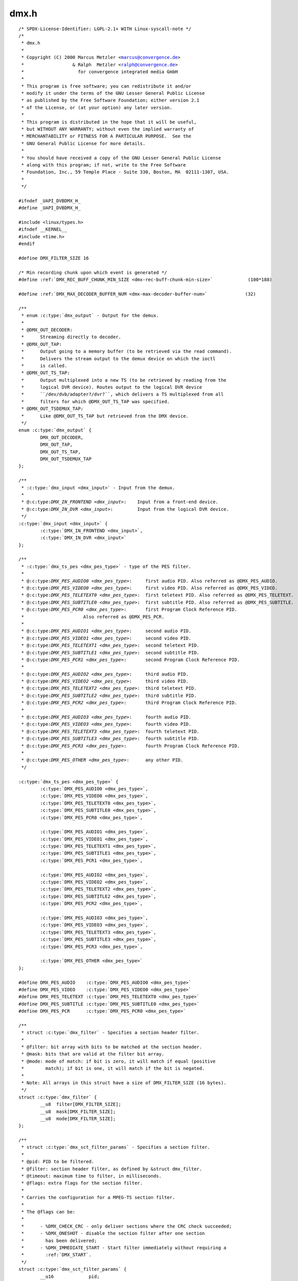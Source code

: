 .. -*- coding: utf-8; mode: rst -*-

dmx.h
=====

.. parsed-literal::

    \/\* SPDX-License-Identifier\: LGPL-2.1+ WITH Linux-syscall-note \*\/
    \/\*
     \* dmx.h
     \*
     \* Copyright (C) 2000 Marcus Metzler \<marcus@convergence.de\>
     \*                  \& Ralph  Metzler \<ralph@convergence.de\>
     \*                    for convergence integrated media GmbH
     \*
     \* This program is free software; you can redistribute it and\/or
     \* modify it under the terms of the GNU Lesser General Public License
     \* as published by the Free Software Foundation; either version 2.1
     \* of the License, or (at your option) any later version.
     \*
     \* This program is distributed in the hope that it will be useful,
     \* but WITHOUT ANY WARRANTY; without even the implied warranty of
     \* MERCHANTABILITY or FITNESS FOR A PARTICULAR PURPOSE.  See the
     \* GNU General Public License for more details.
     \*
     \* You should have received a copy of the GNU Lesser General Public License
     \* along with this program; if not, write to the Free Software
     \* Foundation, Inc., 59 Temple Place - Suite 330, Boston, MA  02111-1307, USA.
     \*
     \*\/

    \#ifndef \_UAPI\_DVBDMX\_H\_
    \#define \_UAPI\_DVBDMX\_H\_

    \#include \<linux\/types.h\>
    \#ifndef \_\_KERNEL\_\_
    \#include \<time.h\>
    \#endif

    \#define DMX\_FILTER\_SIZE 16

    \/\* Min recording chunk upon which event is generated \*\/
    \#define \ :ref:`DMX_REC_BUFF_CHUNK_MIN_SIZE <dmx-rec-buff-chunk-min-size>`             (100\*188)

    \#define \ :ref:`DMX_MAX_DECODER_BUFFER_NUM <dmx-max-decoder-buffer-num>`              (32)

    \/\*\*
     \* enum :c:type:`dmx_output` - Output for the demux.
     \*
     \* @DMX\_OUT\_DECODER\:
     \*      Streaming directly to decoder.
     \* @DMX\_OUT\_TAP\:
     \*      Output going to a memory buffer (to be retrieved via the read command).
     \*      Delivers the stream output to the demux device on which the ioctl
     \*      is called.
     \* @DMX\_OUT\_TS\_TAP\:
     \*      Output multiplexed into a new TS (to be retrieved by reading from the
     \*      logical DVR device). Routes output to the logical DVR device
     \*      \`\`\/dev\/dvb\/adapter?\/dvr?\`\`, which delivers a TS multiplexed from all
     \*      filters for which @DMX\_OUT\_TS\_TAP was specified.
     \* @DMX\_OUT\_TSDEMUX\_TAP\:
     \*      Like @DMX\_OUT\_TS\_TAP but retrieved from the DMX device.
     \*\/
    enum :c:type:`dmx_output` \{
            DMX\_OUT\_DECODER,
            DMX\_OUT\_TAP,
            DMX\_OUT\_TS\_TAP,
            DMX\_OUT\_TSDEMUX\_TAP
    \};

    \/\*\*
     \* :c:type:`dmx_input <dmx_input>` - Input from the demux.
     \*
     \* @:c:type:`DMX_IN_FRONTEND <dmx_input>`\:    Input from a front-end device.
     \* @:c:type:`DMX_IN_DVR <dmx_input>`\:         Input from the logical DVR device.
     \*\/
    :c:type:`dmx_input <dmx_input>` \{
            :c:type:`DMX_IN_FRONTEND <dmx_input>`,
            :c:type:`DMX_IN_DVR <dmx_input>`
    \};

    \/\*\*
     \* :c:type:`dmx_ts_pes <dmx_pes_type>` - type of the PES filter.
     \*
     \* @:c:type:`DMX_PES_AUDIO0 <dmx_pes_type>`\:     first audio PID. Also referred as @DMX\_PES\_AUDIO.
     \* @:c:type:`DMX_PES_VIDEO0 <dmx_pes_type>`\:     first video PID. Also referred as @DMX\_PES\_VIDEO.
     \* @:c:type:`DMX_PES_TELETEXT0 <dmx_pes_type>`\:  first teletext PID. Also referred as @DMX\_PES\_TELETEXT.
     \* @:c:type:`DMX_PES_SUBTITLE0 <dmx_pes_type>`\:  first subtitle PID. Also referred as @DMX\_PES\_SUBTITLE.
     \* @:c:type:`DMX_PES_PCR0 <dmx_pes_type>`\:       first Program Clock Reference PID.
     \*                      Also referred as @DMX\_PES\_PCR.
     \*
     \* @:c:type:`DMX_PES_AUDIO1 <dmx_pes_type>`\:     second audio PID.
     \* @:c:type:`DMX_PES_VIDEO1 <dmx_pes_type>`\:     second video PID.
     \* @:c:type:`DMX_PES_TELETEXT1 <dmx_pes_type>`\:  second teletext PID.
     \* @:c:type:`DMX_PES_SUBTITLE1 <dmx_pes_type>`\:  second subtitle PID.
     \* @:c:type:`DMX_PES_PCR1 <dmx_pes_type>`\:       second Program Clock Reference PID.
     \*
     \* @:c:type:`DMX_PES_AUDIO2 <dmx_pes_type>`\:     third audio PID.
     \* @:c:type:`DMX_PES_VIDEO2 <dmx_pes_type>`\:     third video PID.
     \* @:c:type:`DMX_PES_TELETEXT2 <dmx_pes_type>`\:  third teletext PID.
     \* @:c:type:`DMX_PES_SUBTITLE2 <dmx_pes_type>`\:  third subtitle PID.
     \* @:c:type:`DMX_PES_PCR2 <dmx_pes_type>`\:       third Program Clock Reference PID.
     \*
     \* @:c:type:`DMX_PES_AUDIO3 <dmx_pes_type>`\:     fourth audio PID.
     \* @:c:type:`DMX_PES_VIDEO3 <dmx_pes_type>`\:     fourth video PID.
     \* @:c:type:`DMX_PES_TELETEXT3 <dmx_pes_type>`\:  fourth teletext PID.
     \* @:c:type:`DMX_PES_SUBTITLE3 <dmx_pes_type>`\:  fourth subtitle PID.
     \* @:c:type:`DMX_PES_PCR3 <dmx_pes_type>`\:       fourth Program Clock Reference PID.
     \*
     \* @:c:type:`DMX_PES_OTHER <dmx_pes_type>`\:      any other PID.
     \*\/

    :c:type:`dmx_ts_pes <dmx_pes_type>` \{
            :c:type:`DMX_PES_AUDIO0 <dmx_pes_type>`,
            :c:type:`DMX_PES_VIDEO0 <dmx_pes_type>`,
            :c:type:`DMX_PES_TELETEXT0 <dmx_pes_type>`,
            :c:type:`DMX_PES_SUBTITLE0 <dmx_pes_type>`,
            :c:type:`DMX_PES_PCR0 <dmx_pes_type>`,

            :c:type:`DMX_PES_AUDIO1 <dmx_pes_type>`,
            :c:type:`DMX_PES_VIDEO1 <dmx_pes_type>`,
            :c:type:`DMX_PES_TELETEXT1 <dmx_pes_type>`,
            :c:type:`DMX_PES_SUBTITLE1 <dmx_pes_type>`,
            :c:type:`DMX_PES_PCR1 <dmx_pes_type>`,

            :c:type:`DMX_PES_AUDIO2 <dmx_pes_type>`,
            :c:type:`DMX_PES_VIDEO2 <dmx_pes_type>`,
            :c:type:`DMX_PES_TELETEXT2 <dmx_pes_type>`,
            :c:type:`DMX_PES_SUBTITLE2 <dmx_pes_type>`,
            :c:type:`DMX_PES_PCR2 <dmx_pes_type>`,

            :c:type:`DMX_PES_AUDIO3 <dmx_pes_type>`,
            :c:type:`DMX_PES_VIDEO3 <dmx_pes_type>`,
            :c:type:`DMX_PES_TELETEXT3 <dmx_pes_type>`,
            :c:type:`DMX_PES_SUBTITLE3 <dmx_pes_type>`,
            :c:type:`DMX_PES_PCR3 <dmx_pes_type>`,

            :c:type:`DMX_PES_OTHER <dmx_pes_type>`
    \};

    \#define DMX\_PES\_AUDIO    :c:type:`DMX_PES_AUDIO0 <dmx_pes_type>`
    \#define DMX\_PES\_VIDEO    :c:type:`DMX_PES_VIDEO0 <dmx_pes_type>`
    \#define DMX\_PES\_TELETEXT :c:type:`DMX_PES_TELETEXT0 <dmx_pes_type>`
    \#define DMX\_PES\_SUBTITLE :c:type:`DMX_PES_SUBTITLE0 <dmx_pes_type>`
    \#define DMX\_PES\_PCR      :c:type:`DMX_PES_PCR0 <dmx_pes_type>`

    \/\*\*
     \* struct :c:type:`dmx_filter` - Specifies a section header filter.
     \*
     \* @filter\: bit array with bits to be matched at the section header.
     \* @mask\: bits that are valid at the filter bit array.
     \* @mode\: mode of match\: if bit is zero, it will match if equal (positive
     \*        match); if bit is one, it will match if the bit is negated.
     \*
     \* Note\: All arrays in this struct have a size of DMX\_FILTER\_SIZE (16 bytes).
     \*\/
    struct :c:type:`dmx_filter` \{
            \_\_u8  filter[DMX\_FILTER\_SIZE];
            \_\_u8  mask[DMX\_FILTER\_SIZE];
            \_\_u8  mode[DMX\_FILTER\_SIZE];
    \};

    \/\*\*
     \* struct :c:type:`dmx_sct_filter_params` - Specifies a section filter.
     \*
     \* @pid\: PID to be filtered.
     \* @filter\: section header filter, as defined by \&struct dmx\_filter.
     \* @timeout\: maximum time to filter, in milliseconds.
     \* @flags\: extra flags for the section filter.
     \*
     \* Carries the configuration for a MPEG-TS section filter.
     \*
     \* The @flags can be\:
     \*
     \*      - \%DMX\_CHECK\_CRC - only deliver sections where the CRC check succeeded;
     \*      - \%DMX\_ONESHOT - disable the section filter after one section
     \*        has been delivered;
     \*      - \%DMX\_IMMEDIATE\_START - Start filter immediately without requiring a
     \*        \:ref\:\`DMX\_START\`.
     \*\/
    struct :c:type:`dmx_sct_filter_params` \{
            \_\_u16             pid;
            struct :c:type:`dmx_filter` filter;
            \_\_u32             timeout;
            \_\_u32             flags;
    \#define :c:type:`DMX_CHECK_CRC <dmx_sct_filter_params>`       1
    \#define :c:type:`DMX_ONESHOT <dmx_sct_filter_params>`         2
    \#define :c:type:`DMX_IMMEDIATE_START <dmx_sct_filter_params>` 4
    \#define \ :ref:`DMX_KERNEL_CLIENT <dmx-kernel-client>`   0x8000
    \};

    enum :c:type:`dmx_video_codec` \{
            \ :ref:`DMX_VIDEO_CODEC_MPEG2 <dmx-video-codec-mpeg2>`\ ,
            \ :ref:`DMX_VIDEO_CODEC_H264 <dmx-video-codec-h264>`\ ,
            \ :ref:`DMX_VIDEO_CODEC_VC1 <dmx-video-codec-vc1>`
    \};

    \/\* Index entries types \*\/
    \#define \ :ref:`DMX_IDX_RAI <dmx-idx-rai>`                         0x00000001
    \#define \ :ref:`DMX_IDX_PUSI <dmx-idx-pusi>`                        0x00000002
    \#define \ :ref:`DMX_IDX_MPEG_SEQ_HEADER <dmx-idx-mpeg-seq-header>`             0x00000004
    \#define \ :ref:`DMX_IDX_MPEG_GOP <dmx-idx-mpeg-gop>`                    0x00000008
    \#define \ :ref:`DMX_IDX_MPEG_FIRST_SEQ_FRAME_START <dmx-idx-mpeg-first-seq-frame-start>`  0x00000010
    \#define \ :ref:`DMX_IDX_MPEG_FIRST_SEQ_FRAME_END <dmx-idx-mpeg-first-seq-frame-end>`    0x00000020
    \#define \ :ref:`DMX_IDX_MPEG_I_FRAME_START <dmx-idx-mpeg-i-frame-start>`          0x00000040
    \#define \ :ref:`DMX_IDX_MPEG_I_FRAME_END <dmx-idx-mpeg-i-frame-end>`            0x00000080
    \#define \ :ref:`DMX_IDX_MPEG_P_FRAME_START <dmx-idx-mpeg-p-frame-start>`          0x00000100
    \#define \ :ref:`DMX_IDX_MPEG_P_FRAME_END <dmx-idx-mpeg-p-frame-end>`            0x00000200
    \#define \ :ref:`DMX_IDX_MPEG_B_FRAME_START <dmx-idx-mpeg-b-frame-start>`          0x00000400
    \#define \ :ref:`DMX_IDX_MPEG_B_FRAME_END <dmx-idx-mpeg-b-frame-end>`            0x00000800
    \#define \ :ref:`DMX_IDX_H264_SPS <dmx-idx-h264-sps>`                    0x00001000
    \#define \ :ref:`DMX_IDX_H264_PPS <dmx-idx-h264-pps>`                    0x00002000
    \#define \ :ref:`DMX_IDX_H264_FIRST_SPS_FRAME_START <dmx-idx-h264-first-sps-frame-start>`  0x00004000
    \#define \ :ref:`DMX_IDX_H264_FIRST_SPS_FRAME_END <dmx-idx-h264-first-sps-frame-end>`    0x00008000
    \#define \ :ref:`DMX_IDX_H264_IDR_START <dmx-idx-h264-idr-start>`              0x00010000
    \#define \ :ref:`DMX_IDX_H264_IDR_END <dmx-idx-h264-idr-end>`                0x00020000
    \#define \ :ref:`DMX_IDX_H264_NON_IDR_START <dmx-idx-h264-non-idr-start>`          0x00040000
    \#define \ :ref:`DMX_IDX_H264_NON_IDR_END <dmx-idx-h264-non-idr-end>`            0x00080000
    \#define \ :ref:`DMX_IDX_VC1_SEQ_HEADER <dmx-idx-vc1-seq-header>`              0x00100000
    \#define \ :ref:`DMX_IDX_VC1_ENTRY_POINT <dmx-idx-vc1-entry-point>`             0x00200000
    \#define \ :ref:`DMX_IDX_VC1_FIRST_SEQ_FRAME_START <dmx-idx-vc1-first-seq-frame-start>`   0x00400000
    \#define \ :ref:`DMX_IDX_VC1_FIRST_SEQ_FRAME_END <dmx-idx-vc1-first-seq-frame-end>`     0x00800000
    \#define \ :ref:`DMX_IDX_VC1_FRAME_START <dmx-idx-vc1-frame-start>`             0x01000000
    \#define \ :ref:`DMX_IDX_VC1_FRAME_END <dmx-idx-vc1-frame-end>`               0x02000000
    \#define \ :ref:`DMX_IDX_H264_ACCESS_UNIT_DEL <dmx-idx-h264-access-unit-del>`        0x04000000
    \#define \ :ref:`DMX_IDX_H264_SEI <dmx-idx-h264-sei>`                    0x08000000

    struct :c:type:`dmx_pes_filter_params` \{
            \_\_u16          pid;
            :c:type:`dmx_input <dmx_input>` input;
            enum :c:type:`dmx_output` output;
            :c:type:`dmx_ts_pes <dmx_pes_type>` pes\_type;
            \_\_u32          flags;

            \/\*
             \* The following configures when the event
             \* \ :ref:`DMX_EVENT_NEW_REC_CHUNK <dmx-event-new-rec-chunk>` will be triggered.
             \* When new recorded data is received with size
             \* equal or larger than this value a new event
             \* will be triggered. This is relevant when
             \* output is DMX\_OUT\_TS\_TAP or DMX\_OUT\_TSDEMUX\_TAP,
             \* size must be at least \ :ref:`DMX_REC_BUFF_CHUNK_MIN_SIZE <dmx-rec-buff-chunk-min-size>`
             \* and smaller than buffer size.
             \*\/
            \_\_u32          rec\_chunk\_size;

            enum :c:type:`dmx_video_codec` video\_codec;
    \};

    struct :c:type:`dmx_buffer_status` \{
            \/\* size of buffer in bytes \*\/
            unsigned int size;

            \/\* fullness of buffer in bytes \*\/
            unsigned int fullness;

            \/\*
             \* How many bytes are free
             \* It's the same as\: size-fullness-1
             \*\/
            unsigned int free\_bytes;

            \/\* read pointer offset in bytes \*\/
            unsigned int read\_offset;

            \/\* write pointer offset in bytes \*\/
            unsigned int write\_offset;

            \/\* non-zero if data error occurred \*\/
            int error;
    \};

    \/\* Events associated with each demux filter \*\/
    enum :c:type:`dmx_event` \{
            \/\* New PES packet is ready to be consumed \*\/
            \ :ref:`DMX_EVENT_NEW_PES <dmx-event-new-pes>` = 0x00000001,

            \/\* New section is ready to be consumed \*\/
            \ :ref:`DMX_EVENT_NEW_SECTION <dmx-event-new-section>` = 0x00000002,

            \/\* New recording chunk is ready to be consumed \*\/
            \ :ref:`DMX_EVENT_NEW_REC_CHUNK <dmx-event-new-rec-chunk>` = 0x00000004,

            \/\* New PCR value is ready \*\/
            \ :ref:`DMX_EVENT_NEW_PCR <dmx-event-new-pcr>` = 0x00000008,

            \/\* Overflow \*\/
            \ :ref:`DMX_EVENT_BUFFER_OVERFLOW <dmx-event-buffer-overflow>` = 0x00000010,

            \/\* Section was dropped due to CRC error \*\/
            \ :ref:`DMX_EVENT_SECTION_CRC_ERROR <dmx-event-section-crc-error>` = 0x00000020,

            \/\* End-of-stream, no more data from this filter \*\/
            \ :ref:`DMX_EVENT_EOS <dmx-event-eos>` = 0x00000040,

            \/\* New Elementary Stream data is ready \*\/
            \ :ref:`DMX_EVENT_NEW_ES_DATA <dmx-event-new-es-data>` = 0x00000080,

            \/\* Data markers \*\/
            \ :ref:`DMX_EVENT_MARKER <dmx-event-marker>` = 0x00000100,

            \/\* New indexing entry is ready \*\/
            \ :ref:`DMX_EVENT_NEW_INDEX_ENTRY <dmx-event-new-index-entry>` = 0x00000200,

            \/\*
             \* Section filter timer expired. This is notified
             \* when timeout is configured to section filter
             \* (dmx\_sct\_filter\_params) and no sections were
             \* received for the given time.
             \*\/
            \ :ref:`DMX_EVENT_SECTION_TIMEOUT <dmx-event-section-timeout>` = 0x00000400,

            \/\* Scrambling bits change between clear and scrambled \*\/
            \ :ref:`DMX_EVENT_SCRAMBLING_STATUS_CHANGE <dmx-event-scrambling-status-change>` = 0x00000800
    \};

    enum :c:type:`dmx_oob_cmd` \{
            \/\* End-of-stream, no more data from this filter \*\/
            \ :ref:`DMX_OOB_CMD_EOS <dmx-oob-cmd-eos>`\ ,

            \/\* Data markers \*\/
            \ :ref:`DMX_OOB_CMD_MARKER <dmx-oob-cmd-marker>`\ ,
    \};

    \/\* Flags passed in filter events \*\/

    \/\* Continuity counter error was detected \*\/
    \#define \ :ref:`DMX_FILTER_CC_ERROR <dmx-filter-cc-error>`                     0x01

    \/\* Discontinuity indicator was set \*\/
    \#define \ :ref:`DMX_FILTER_DISCONTINUITY_INDICATOR <dmx-filter-discontinuity-indicator>`      0x02

    \/\* PES length in PES header is not correct \*\/
    \#define \ :ref:`DMX_FILTER_PES_LENGTH_ERROR <dmx-filter-pes-length-error>`             0x04

    \/\* PES info associated with \ :ref:`DMX_EVENT_NEW_PES <dmx-event-new-pes>` event \*\/
    struct :c:type:`dmx_pes_event_info` \{
            \/\* Offset at which PES information starts \*\/
            \_\_u32 base\_offset;

            \/\*
             \* Start offset at which PES data
             \* from the stream starts.
             \* Equal to base\_offset if PES data
             \* starts from the beginning.
             \*\/
            \_\_u32 start\_offset;

            \/\* Total length holding the PES information \*\/
            \_\_u32 total\_length;

            \/\* Actual length holding the PES data \*\/
            \_\_u32 actual\_length;

            \/\* Local receiver timestamp in 27MHz \*\/
            \_\_u64 stc;

            \/\* Flags passed in filter events \*\/
            \_\_u32 flags;

            \/\*
             \* Number of TS packets with Transport Error Indicator (TEI)
             \* found while constructing the PES.
             \*\/
            \_\_u32 transport\_error\_indicator\_counter;

            \/\* Number of continuity errors found while constructing the PES \*\/
            \_\_u32 continuity\_error\_counter;

            \/\* Total number of TS packets holding the PES \*\/
            \_\_u32 ts\_packets\_num;
    \};

    \/\* Section info associated with \ :ref:`DMX_EVENT_NEW_SECTION <dmx-event-new-section>` event \*\/
    struct :c:type:`dmx_section_event_info` \{
            \/\* Offset at which section information starts \*\/
            \_\_u32 base\_offset;

            \/\*
             \* Start offset at which section data
             \* from the stream starts.
             \* Equal to base\_offset if section data
             \* starts from the beginning.
             \*\/
            \_\_u32 start\_offset;

            \/\* Total length holding the section information \*\/
            \_\_u32 total\_length;

            \/\* Actual length holding the section data \*\/
            \_\_u32 actual\_length;

            \/\* Flags passed in filter events \*\/
            \_\_u32 flags;
    \};

    \/\* Recording info associated with \ :ref:`DMX_EVENT_NEW_REC_CHUNK <dmx-event-new-rec-chunk>` event \*\/
    struct :c:type:`dmx_rec_chunk_event_info` \{
            \/\* Offset at which recording chunk starts \*\/
            \_\_u32 offset;

            \/\* Size of recording chunk in bytes \*\/
            \_\_u32 size;
    \};

    \/\* PCR info associated with \ :ref:`DMX_EVENT_NEW_PCR <dmx-event-new-pcr>` event \*\/
    struct :c:type:`dmx_pcr_event_info` \{
            \/\* Local timestamp in 27MHz
             \* when PCR packet was received
             \*\/
            \_\_u64 stc;

            \/\* PCR value in 27MHz \*\/
            \_\_u64 pcr;

            \/\* Flags passed in filter events \*\/
            \_\_u32 flags;
    \};

    \/\*
     \* Elementary stream data information associated
     \* with \ :ref:`DMX_EVENT_NEW_ES_DATA <dmx-event-new-es-data>` event
     \*\/
    struct :c:type:`dmx_es_data_event_info` \{
            \/\* Buffer user-space handle \*\/
            int buf\_handle;

            \/\*
             \* Cookie to provide when releasing the buffer
             \* using the DMX\_RELEASE\_DECODER\_BUFFER ioctl command
             \*\/
            int cookie;

            \/\* Offset of data from the beginning of the buffer \*\/
            \_\_u32 offset;

            \/\* Length of data in buffer (in bytes) \*\/
            \_\_u32 data\_len;

            \/\* Indication whether PTS value is valid \*\/
            int pts\_valid;

            \/\* PTS value associated with the buffer \*\/
            \_\_u64 pts;

            \/\* Indication whether DTS value is valid \*\/
            int dts\_valid;

            \/\* DTS value associated with the buffer \*\/
            \_\_u64 dts;

            \/\* STC value associated with the buffer in 27MHz \*\/
            \_\_u64 stc;

            \/\*
             \* Number of TS packets with Transport Error Indicator (TEI) set
             \* in the TS packet header since last reported event
             \*\/
            \_\_u32 transport\_error\_indicator\_counter;

            \/\* Number of continuity errors since last reported event \*\/
            \_\_u32 continuity\_error\_counter;

            \/\* Total number of TS packets processed since last reported event \*\/
            \_\_u32 ts\_packets\_num;

            \/\*
             \* Number of dropped bytes due to insufficient buffer space,
             \* since last reported event
             \*\/
            \_\_u32 ts\_dropped\_bytes;
    \};

    \/\* Marker details associated with \ :ref:`DMX_EVENT_MARKER <dmx-event-marker>` event \*\/
    struct :c:type:`dmx_marker_event_info` \{
            \/\* Marker id \*\/
            \_\_u64 id;
    \};

    \/\* Indexing information associated with \ :ref:`DMX_EVENT_NEW_INDEX_ENTRY <dmx-event-new-index-entry>` event \*\/
    struct :c:type:`dmx_index_event_info` \{
            \/\* Index entry type, one of DMX\_IDX\_\* \*\/
            \_\_u64 type;

            \/\*
             \* The PID the index entry belongs to.
             \* In case of recording filter, multiple PIDs may exist in the same
             \* filter through \ :ref:`DMX_ADD_PID <dmx_add_pid>` ioctl and each can be indexed separately.
             \*\/
            \_\_u16 pid;

            \/\*
             \* The TS packet number in the recorded data at which
             \* the indexing event is found.
             \*\/
            \_\_u64 match\_tsp\_num;

            \/\*
             \* The TS packet number in the recorded data preceding
             \* match\_tsp\_num and has PUSI set.
             \*\/
            \_\_u64 last\_pusi\_tsp\_num;

            \/\* STC associated with match\_tsp\_num, in 27MHz \*\/
            \_\_u64 stc;
    \};

    \/\* Scrambling information associated with \ :ref:`DMX_EVENT_SCRAMBLING_STATUS_CHANGE <dmx-event-scrambling-status-change>` \*\/
    struct :c:type:`dmx_scrambling_status_event_info` \{
            \/\*
             \* The PID which its scrambling bit status changed.
             \* In case of recording filter, multiple PIDs may exist in the same
             \* filter through \ :ref:`DMX_ADD_PID <dmx_add_pid>` ioctl, each may have
             \* different scrambling bits status.
             \*\/
            \_\_u16           pid;

            \/\* old value of scrambling bits \*\/
            \_\_u8 old\_value;

            \/\* new value of scrambling bits \*\/
            \_\_u8 new\_value;
    \};

    \/\*
     \* Filter's event returned through DMX\_GET\_EVENT.
     \* poll with POLLPRI would block until events are available.
     \*\/
    struct :c:type:`dmx_filter_event` \{
            enum :c:type:`dmx_event` type;

            union \{
                    struct :c:type:`dmx_pes_event_info` pes;
                    struct :c:type:`dmx_section_event_info` section;
                    struct :c:type:`dmx_rec_chunk_event_info` recording\_chunk;
                    struct :c:type:`dmx_pcr_event_info` pcr;
                    struct :c:type:`dmx_es_data_event_info` es\_data;
                    struct :c:type:`dmx_marker_event_info` marker;
                    struct :c:type:`dmx_index_event_info` index;
                    struct :c:type:`dmx_scrambling_status_event_info` scrambling\_status;
            \} params;
    \};

    \/\* Filter's buffer requirement returned in dmx\_caps \*\/
    struct :c:type:`dmx_buffer_requirement` \{
            \/\* Buffer size alignment, 0 means no special requirement \*\/
            \_\_u32 size\_alignment;

            \/\* Maximum buffer size allowed \*\/
            \_\_u32 max\_size;

            \/\* Maximum number of linear buffers handled by demux \*\/
            \_\_u32 max\_buffer\_num;

            \/\* Feature support bitmap as detailed below \*\/
            \_\_u32           flags;

    \/\* Buffer must be allocated as physically contiguous memory \*\/
    \#define \ :ref:`DMX_BUFFER_CONTIGUOUS_MEM <dmx-buffer-contiguous-mem>`               0x1

    \/\* If the filter's data is decrypted, the buffer should be secured one \*\/
    \#define \ :ref:`DMX_BUFFER_SECURED_IF_DECRYPTED <dmx-buffer-secured-if-decrypted>`         0x2

    \/\* Buffer can be allocated externally \*\/
    \#define \ :ref:`DMX_BUFFER_EXTERNAL_SUPPORT <dmx-buffer-external-support>`             0x4

    \/\* Buffer can be allocated internally \*\/
    \#define \ :ref:`DMX_BUFFER_INTERNAL_SUPPORT <dmx-buffer-internal-support>`             0x8

    \/\* Filter output can be output to a linear buffer group \*\/
    \#define \ :ref:`DMX_BUFFER_LINEAR_GROUP_SUPPORT <dmx-buffer-linear-group-support>`         0x10

    \/\* Buffer may be allocated as cached buffer \*\/
    \#define \ :ref:`DMX_BUFFER_CACHED <dmx-buffer-cached>`               0x20
    \};

    \/\* Out-of-band (OOB) command \*\/
    struct :c:type:`dmx_oob_command` \{
            enum :c:type:`dmx_oob_cmd` type;

            union \{
                    struct :c:type:`dmx_marker_event_info` marker;
            \} params;
    \};

    typedef struct :c:type:`dmx_caps` \{
            \_\_u32 caps;

    \/\* Indicates whether demux support playback from memory in pull mode \*\/
    \#define \ :ref:`DMX_CAP_PULL_MODE <dmx-cap-pull-mode>`                               0x01

    \/\* Indicates whether demux support indexing of recorded video stream \*\/
    \#define \ :ref:`DMX_CAP_VIDEO_INDEXING <dmx-cap-video-indexing>`                  0x02

    \/\* Indicates whether demux support sending data directly to video decoder \*\/
    \#define \ :ref:`DMX_CAP_VIDEO_DECODER_DATA <dmx-cap-video-decoder-data>`              0x04

    \/\* Indicates whether demux support sending data directly to audio decoder \*\/
    \#define \ :ref:`DMX_CAP_AUDIO_DECODER_DATA <dmx-cap-audio-decoder-data>`              0x08

    \/\* Indicates whether demux support sending data directly to subtitle decoder \*\/
    \#define \ :ref:`DMX_CAP_SUBTITLE_DECODER_DATA <dmx-cap-subtitle-decoder-data>`   0x10

    \/\* Indicates whether TS insertion is supported \*\/
    \#define \ :ref:`DMX_CAP_TS_INSERTION <dmx-cap-ts-insertion>`    0x20

    \/\* Indicates whether playback from secured input is supported \*\/
    \#define \ :ref:`DMX_CAP_SECURED_INPUT_PLAYBACK <dmx-cap-secured-input-playback>`  0x40

    \/\* Indicates whether automatic buffer flush upon overflow is allowed \*\/
    \#define \ :ref:`DMX_CAP_AUTO_BUFFER_FLUSH <dmx-cap-auto-buffer-flush>`       0x80

            \/\* Number of decoders demux can output data to \*\/
            int num\_decoders;

            \/\* Number of demux devices \*\/
            int num\_demux\_devices;

            \/\* Max number of PID filters \*\/
            int num\_pid\_filters;

            \/\* Max number of section filters \*\/
            int num\_section\_filters;

            \/\*
             \* Max number of section filters using same PID,
             \* 0 if not supported
             \*\/
            int num\_section\_filters\_per\_pid;

            \/\*
             \* Length of section filter, not including section
             \* length field (2 bytes).
             \*\/
            int section\_filter\_length;

            \/\* Max number of demod based input \*\/
            int num\_demod\_inputs;

            \/\* Max number of memory based input \*\/
            int num\_memory\_inputs;

            \/\* Overall bitrate from all inputs concurrently. Mbit\/sec \*\/
            int max\_bitrate;

            \/\* Max bitrate from single demod input. Mbit\/sec \*\/
            int demod\_input\_max\_bitrate;

            \/\* Max bitrate from single memory input. Mbit\/sec \*\/
            int memory\_input\_max\_bitrate;

            \/\* Max number of supported cipher operations per PID \*\/
            int num\_cipher\_ops;

            \/\* Max possible value of STC reported by demux, in 27MHz \*\/
            \_\_u64 max\_stc;

            \/\*
             \* For indexing support (\ :ref:`DMX_CAP_VIDEO_INDEXING <dmx-cap-video-indexing>` capability) this is
             \* the max number of video pids that can be indexed for a single
             \* recording filter. If 0, means there is not limitation.
     \*\/
            int recording\_max\_video\_pids\_indexed;

            struct :c:type:`dmx_buffer_requirement` section;

            \/\* For PES not sent to decoder \*\/
            struct :c:type:`dmx_buffer_requirement` pes;

            \/\* For PES sent to decoder \*\/
            struct :c:type:`dmx_buffer_requirement` decoder;

            \/\* Recording buffer for recording of 188 bytes packets \*\/
            struct :c:type:`dmx_buffer_requirement` recording\_188\_tsp;

            \/\* Recording buffer for recording of 192 bytes packets \*\/
            struct :c:type:`dmx_buffer_requirement` recording\_192\_tsp;

            \/\* DVR input buffer for playback of 188 bytes packets \*\/
            struct :c:type:`dmx_buffer_requirement` playback\_188\_tsp;

            \/\* DVR input buffer for playback of 192 bytes packets \*\/
            struct :c:type:`dmx_buffer_requirement` playback\_192\_tsp;
    \} \ :c:type:`dmx_caps_t`\ ;

    typedef enum :c:type:`dmx_source` \{
            \ :ref:`DMX_SOURCE_FRONT0 <dmx-source-front0>` = 0,
            \ :ref:`DMX_SOURCE_FRONT1 <dmx-source-front1>`\ ,
            \ :ref:`DMX_SOURCE_FRONT2 <dmx-source-front2>`\ ,
            \ :ref:`DMX_SOURCE_FRONT3 <dmx-source-front3>`\ ,
            \ :ref:`DMX_SOURCE_DVR0 <dmx-source-dvr0>`   = 16,
            \ :ref:`DMX_SOURCE_DVR1 <dmx-source-dvr1>`\ ,
            \ :ref:`DMX_SOURCE_DVR2 <dmx-source-dvr2>`\ ,
            \ :ref:`DMX_SOURCE_DVR3 <dmx-source-dvr3>`
    \} \ :c:type:`dmx_source_t`\ ;

    enum :c:type:`dmx_tsp_format_t` \{
            \ :ref:`DMX_TSP_FORMAT_188 <dmx-tsp-format-188>` = 0,
            \ :ref:`DMX_TSP_FORMAT_192_TAIL <dmx-tsp-format-192-tail>`\ ,
            \ :ref:`DMX_TSP_FORMAT_192_HEAD <dmx-tsp-format-192-head>`\ ,
            \ :ref:`DMX_TSP_FORMAT_204 <dmx-tsp-format-204>`\ ,
    \};

    enum :c:type:`dmx_playback_mode_t` \{
            \/\*
             \* In push mode, if one of output buffers
             \* is full, the buffer would overflow
             \* and demux continue processing incoming stream.
             \* This is the default mode. When playing from frontend,
             \* this is the only mode that is allowed.
             \*\/
            \ :ref:`DMX_PB_MODE_PUSH <dmx-pb-mode-push>` = 0,

            \/\*
             \* In pull mode, if one of output buffers
             \* is full, demux stalls waiting for free space,
             \* this would cause DVR input buffer fullness
             \* to accumulate.
             \* This mode is possible only when playing
             \* from DVR.
             \*\/
            \ :ref:`DMX_PB_MODE_PULL <dmx-pb-mode-pull>`\ ,
    \};

    struct :c:type:`dmx_stc` \{
            unsigned int num;     \/\* input \: which STC? 0..N \*\/
            unsigned int base;    \/\* output\: divisor for stc to get 90 kHz clock \*\/
            \_\_u64 stc;            \/\* output\: stc in 'base'\*90 kHz units \*\/
    \};

    enum :c:type:`dmx_buffer_mode` \{
            \/\*
             \* demux buffers are allocated internally
             \* by the demux driver. This is the default mode.
             \* \ :ref:`DMX_SET_BUFFER_SIZE <dmx_set_buffer_size>` can be used to set the size of
             \* this buffer.
             \*\/
            \ :ref:`DMX_BUFFER_MODE_INTERNAL <dmx-buffer-mode-internal>`\ ,

            \/\*
             \* demux buffers are allocated externally and provided
             \* to demux through DMX\_SET\_BUFFER.
             \* When this mode is used \ :ref:`DMX_SET_BUFFER_SIZE <dmx_set_buffer_size>` and
             \* mmap are prohibited.
             \*\/
            \ :ref:`DMX_BUFFER_MODE_EXTERNAL <dmx-buffer-mode-external>`\ ,
    \};

    struct :c:type:`dmx_buffer` \{
            unsigned int size;
            int handle;

            \/\*
             \* The following indication is relevant only when setting
             \* DVR input buffer. It indicates whether the input buffer
             \* being set is secured one or not. Secured (locked) buffers
             \* are required for playback from secured input. In such case
             \* write() syscall is not allowed.
             \*\/
            int is\_protected;
    \};

    struct :c:type:`dmx_decoder_buffers` \{
            \/\*
             \* Specify if linear buffer support is requested. If set, buffers\_num
             \* must be greater than 1
             \*\/
            int is\_linear;

            \/\*
             \* Specify number of external buffers allocated by user.
             \* If set to 0 means internal buffer allocation is requested
             \*\/
            \_\_u32 buffers\_num;

            \/\* Specify buffer size, either external or internal \*\/
            \_\_u32 buffers\_size;

            \/\* Array of externally allocated buffer handles \*\/
            int handles[DMX\_MAX\_DECODER\_BUFFER\_NUM];
    \};

    struct :c:type:`dmx_secure_mode` \{
            \/\*
             \* Specifies whether the filter is secure or not.
             \* Filter should be set as secured if the filter's data \*may\* include
             \* encrypted data that would require decryption configured through
             \* \ :ref:`DMX_SET_CIPHER <dmx_set_cipher>` ioctl. The setting may be done while
             \* filter is in idle state only.
             \*\/
            int is\_secured;
    \};

    struct :c:type:`dmx_cipher_operation` \{
            \/\* Indication whether the operation is encryption or decryption \*\/
            int encrypt;

            \/\* The ID of the key used for decryption or encryption \*\/
            \_\_u32 key\_ladder\_id;
    \};

    \#define \ :ref:`DMX_MAX_CIPHER_OPERATIONS_COUNT <dmx-max-cipher-operations-count>` 5
    struct :c:type:`dmx_cipher_operations` \{
            \/\*
             \* The PID to perform the cipher operations on.
             \* In case of recording filter, multiple PIDs may exist in the same
             \* filter through \ :ref:`DMX_ADD_PID <dmx_add_pid>` ioctl, each may have different
             \* cipher operations.
             \*\/
            \_\_u16 pid;

            \/\* Total number of operations \*\/
            \_\_u8 operations\_count;

            \/\*
             \* Cipher operation to perform on the given PID.
             \* The operations are performed in the order they are given.
             \*\/
            struct :c:type:`dmx_cipher_operation` operations[DMX\_MAX\_CIPHER\_OPERATIONS\_COUNT];
    \};

    struct :c:type:`dmx_events_mask` \{
            \/\*
             \* Bitmask of events to be disabled (dmx\_event).
             \* Disabled events will not be notified to the user.
             \* By default all events are enabled except for
             \* DMX\_EVENT\_NEW\_ES\_DATA.
             \* Overflow event can't be disabled.
             \*\/
            \_\_u32 disable\_mask;

            \/\*
             \* Bitmask of events that will not wake-up the user
             \* when user calls poll with POLLPRI flag.
             \* Events that are used as wake-up source should not be
             \* disabled in disable\_mask or they would not be used
             \* as a wake-up source.
             \* By default all enabled events are set as wake-up events.
             \* Overflow event can't be disabled as a wake-up source.
             \*\/
            \_\_u32 no\_wakeup\_mask;

            \/\*
             \* Number of ready wake-up events which will trigger
             \* a wake-up when user calls poll with POLLPRI flag.
             \* Default is set to 1.
             \*\/
            \_\_u32 wakeup\_threshold;
    \};

    struct :c:type:`dmx_indexing_params` \{
            \/\*
             \* PID to index. In case of recording filter, multiple PIDs
             \* may exist in the same filter through \ :ref:`DMX_ADD_PID <dmx_add_pid>` ioctl.
             \* It is assumed that the PID was already added using \ :ref:`DMX_ADD_PID <dmx_add_pid>`
             \* or an error will be reported.
             \*\/
            \_\_u16 pid;

            \/\* enable or disable indexing, default is disabled \*\/
            int enable;

            \/\* combination of DMX\_IDX\_\* bits \*\/
            \_\_u64 types;
    \};

    struct :c:type:`dmx_set_ts_insertion` \{
            \/\*
             \* Unique identifier managed by the caller.
             \* This identifier can be used later to remove the
             \* insertion using \ :ref:`DMX_ABORT_TS_INSERTION <dmx_abort_ts_insertion>` ioctl.
             \*\/
            \_\_u32 identifier;

            \/\*
             \* Repetition time in msec, minimum allowed value is 25msec.
             \* 0 repetition time means one-shot insertion is done.
             \* Insertion done based on wall-clock.
             \*\/
            \_\_u32 repetition\_time;

            \/\*
             \* TS packets buffer to be inserted.
             \* The buffer is inserted as-is to the recording buffer
             \* without any modification.
             \* It is advised to set discontinuity flag in the very
             \* first TS packet in the buffer.
             \*\/
            const \_\_u8 \*ts\_packets;

            \/\*
             \* Size in bytes of the TS packets buffer to be inserted.
             \* Should be in multiples of 188 or 192 bytes
             \* depending on recording filter output format.
             \*\/
            size\_t size;
    \};

    struct :c:type:`dmx_abort_ts_insertion` \{
            \/\*
             \* Identifier of the insertion buffer previously set
             \* using DMX\_SET\_TS\_INSERTION.
             \*\/
            \_\_u32 identifier;
    \};

    struct :c:type:`dmx_scrambling_bits` \{
            \/\*
             \* The PID to return its scrambling bit value.
             \* In case of recording filter, multiple PIDs may exist in the same
             \* filter through \ :ref:`DMX_ADD_PID <dmx_add_pid>` ioctl, each may have different
             \* scrambling bits status.
             \*\/
            \_\_u16 pid;

            \/\* Current value of scrambling bits\: 0, 1, 2 or 3 \*\/
            \_\_u8 value;
    \};

    \#define \ :ref:`DMX_START <dmx_start>`                \_IO('o', 41)
    \#define \ :ref:`DMX_STOP <dmx_stop>`                 \_IO('o', 42)
    \#define \ :ref:`DMX_SET_FILTER <dmx_set_filter>`           \_IOW('o', 43, struct :c:type:`dmx_sct_filter_params`\ )
    \#define \ :ref:`DMX_SET_PES_FILTER <dmx_set_pes_filter>`       \_IOW('o', 44, struct :c:type:`dmx_pes_filter_params`\ )
    \#define \ :ref:`DMX_SET_BUFFER_SIZE <dmx_set_buffer_size>`      \_IO('o', 45)
    \#define \ :ref:`DMX_GET_PES_PIDS <dmx_get_pes_pids>`         \_IOR('o', 47, \_\_u16[5])
    \#define \ :ref:`DMX_GET_CAPS <dmx_get_caps>`             \_IOR('o', 48, \ :c:type:`dmx_caps_t`\ )
    \#define \ :ref:`DMX_SET_SOURCE <dmx_set_source>`           \_IOW('o', 49, \ :c:type:`dmx_source_t`\ )
    \#define \ :ref:`DMX_GET_STC <dmx_get_stc>`              \_IOWR('o', 50, struct :c:type:`dmx_stc`\ )
    \#define \ :ref:`DMX_ADD_PID <dmx_add_pid>`              \_IOW('o', 51, \_\_u16)
    \#define \ :ref:`DMX_REMOVE_PID <dmx_remove_pid>`           \_IOW('o', 52, \_\_u16)
    \#define \ :ref:`DMX_SET_TS_PACKET_FORMAT <dmx_set_ts_packet_format>` \_IOW('o', 53, enum :c:type:`dmx_tsp_format_t`\ )
    \#define \ :ref:`DMX_SET_TS_OUT_FORMAT <dmx_set_ts_out_format>`    \_IOW('o', 54, enum :c:type:`dmx_tsp_format_t`\ )
    \#define \ :ref:`DMX_SET_DECODER_BUFFER_SIZE <dmx_set_decoder_buffer_size>`     \_IO('o', 55)
    \#define \ :ref:`DMX_GET_BUFFER_STATUS <dmx_get_buffer_status>`    \_IOR('o', 56, struct :c:type:`dmx_buffer_status`\ )
    \#define \ :ref:`DMX_RELEASE_DATA <dmx_release_data>`                 \_IO('o', 57)
    \#define \ :ref:`DMX_FEED_DATA <dmx_feed_data>`                    \_IO('o', 58)
    \#define \ :ref:`DMX_SET_PLAYBACK_MODE <dmx_set_playback_mode>`    \_IOW('o', 59, enum :c:type:`dmx_playback_mode_t`\ )
    \#define \ :ref:`DMX_GET_EVENT <dmx_get_event>`            \_IOR('o', 60, struct :c:type:`dmx_filter_event`\ )
    \#define \ :ref:`DMX_SET_BUFFER_MODE <dmx_set_buffer_mode>`      \_IOW('o', 61, enum :c:type:`dmx_buffer_mode`\ )
    \#define \ :ref:`DMX_SET_BUFFER <dmx_set_buffer>`           \_IOW('o', 62, struct :c:type:`dmx_buffer`\ )
    \#define \ :ref:`DMX_SET_DECODER_BUFFER <dmx_set_decoder_buffer>`   \_IOW('o', 63, struct :c:type:`dmx_decoder_buffers`\ )
    \#define \ :ref:`DMX_REUSE_DECODER_BUFFER <dmx_reuse_decoder_buffer>` \_IO('o', 64)
    \#define \ :ref:`DMX_SET_SECURE_MODE <dmx_set_secure_mode>`     \_IOW('o', 65, struct :c:type:`dmx_secure_mode`\ )
    \#define \ :ref:`DMX_SET_EVENTS_MASK <dmx_set_events_mask>`     \_IOW('o', 66, struct :c:type:`dmx_events_mask`\ )
    \#define \ :ref:`DMX_GET_EVENTS_MASK <dmx_get_events_mask>`     \_IOR('o', 67, struct :c:type:`dmx_events_mask`\ )
    \#define \ :ref:`DMX_PUSH_OOB_COMMAND <dmx_push_oob_command>`    \_IOW('o', 68, struct :c:type:`dmx_oob_command`\ )
    \#define \ :ref:`DMX_SET_INDEXING_PARAMS <dmx_set_indexing_params>` \_IOW('o', 69, struct :c:type:`dmx_indexing_params`\ )
    \#define \ :ref:`DMX_SET_TS_INSERTION <dmx_set_ts_insertion>` \_IOW('o', 70, struct :c:type:`dmx_set_ts_insertion`\ )
    \#define \ :ref:`DMX_ABORT_TS_INSERTION <dmx_abort_ts_insertion>` \_IOW('o', 71, struct :c:type:`dmx_abort_ts_insertion`\ )
    \#define \ :ref:`DMX_GET_SCRAMBLING_BITS <dmx_get_scrambling_bits>` \_IOWR('o', 72, struct :c:type:`dmx_scrambling_bits`\ )
    \#define \ :ref:`DMX_SET_CIPHER <dmx_set_cipher>` \_IOW('o', 73, struct :c:type:`dmx_cipher_operations`\ )
    \#define \ :ref:`DMX_FLUSH_BUFFER <dmx_flush_buffer>` \_IO('o', 74)

    \#if !defined(\_\_KERNEL\_\_)

    \/\* This is needed for legacy userspace support \*\/
    typedef enum :c:type:`dmx_output` \ :c:type:`dmx_output_t <dmx_output>`\ ;
    typedef :c:type:`dmx_input <dmx_input>` :c:type:`dmx_input_t <dmx_input>`;
    typedef :c:type:`dmx_ts_pes <dmx_pes_type>` :c:type:`dmx_pes_type_t <dmx_pes_type>`;
    typedef struct :c:type:`dmx_filter` :c:type:`dmx_filter_t <dmx_filter>`;

    \#endif

    \#endif \/\* \_UAPI\_DVBDMX\_H\_ \*\/
